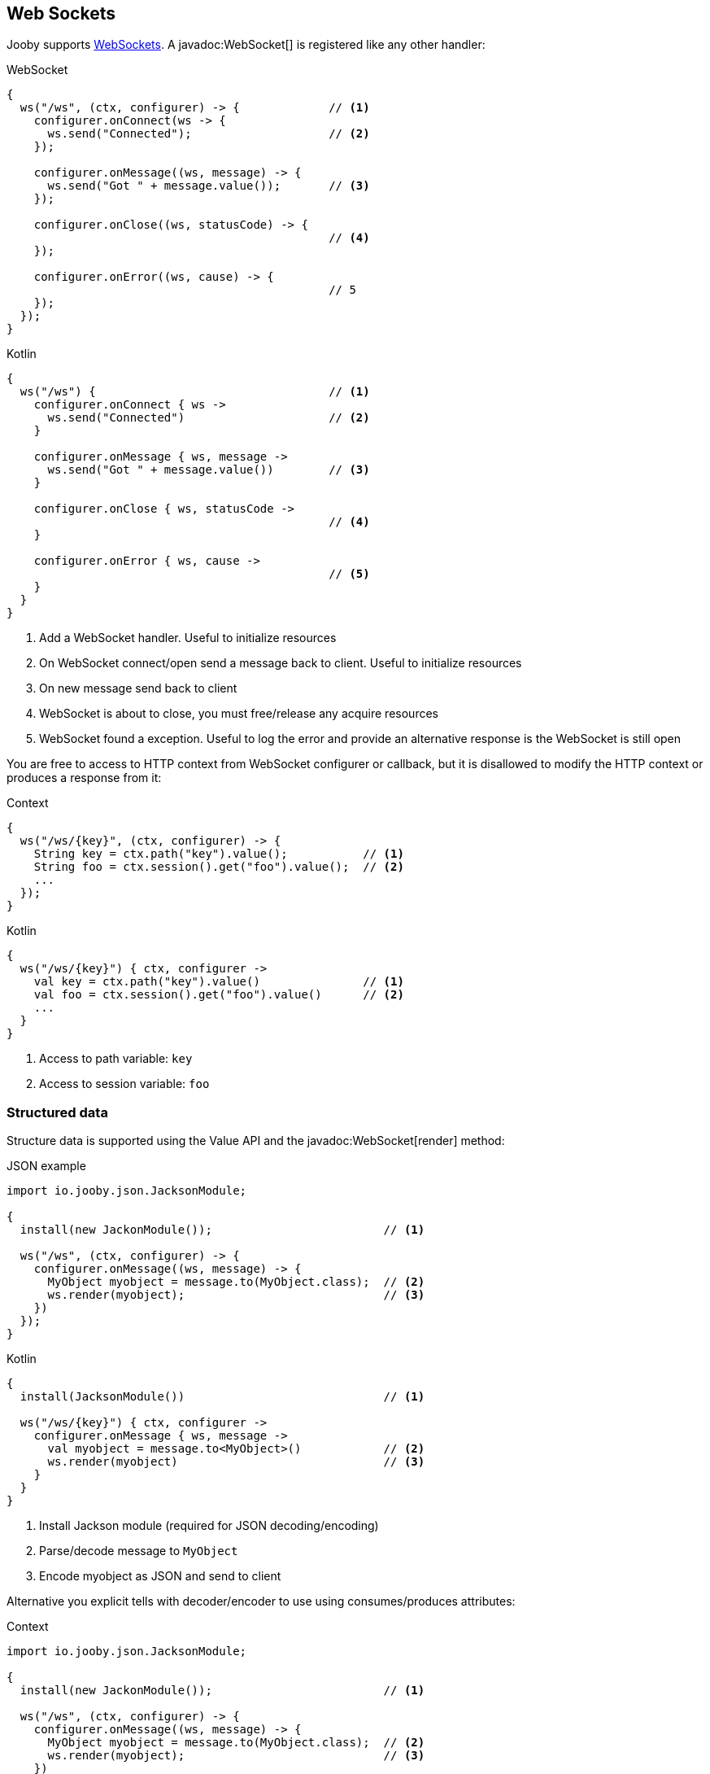 == Web Sockets

Jooby supports https://developer.mozilla.org/es/docs/Web/API/WebSockets_API[WebSockets].
A javadoc:WebSocket[] is registered like any other handler:

.WebSocket
[source,java,role="primary"]
----
{
  ws("/ws", (ctx, configurer) -> {             // <1>
    configurer.onConnect(ws -> {
      ws.send("Connected");                    // <2>
    });
    
    configurer.onMessage((ws, message) -> {
      ws.send("Got " + message.value());       // <3>
    });
    
    configurer.onClose((ws, statusCode) -> {
                                               // <4>
    });
    
    configurer.onError((ws, cause) -> {
                                               // 5
    });
  });
}
----

.Kotlin
[source,kotlin,role="secondary"]
----
{
  ws("/ws") {                                  // <1>
    configurer.onConnect { ws ->
      ws.send("Connected")                     // <2>
    }
    
    configurer.onMessage { ws, message ->
      ws.send("Got " + message.value())        // <3>
    }
    
    configurer.onClose { ws, statusCode ->
                                               // <4>
    }

    configurer.onError { ws, cause ->
                                               // <5>
    }
  }
}
----

<1> Add a WebSocket handler. Useful to initialize resources
<2> On WebSocket connect/open send a message back to client. Useful to initialize resources
<3> On new message send back to client
<4> WebSocket is about to close, you must free/release any acquire resources
<5> WebSocket found a exception. Useful to log the error and provide an alternative response is 
the WebSocket is still open

You are free to access to HTTP context from WebSocket configurer or callback, but it is disallowed
to modify the HTTP context or produces a response from it:

.Context
[source,java,role="primary"]
----
{
  ws("/ws/{key}", (ctx, configurer) -> {
    String key = ctx.path("key").value();           // <1>
    String foo = ctx.session().get("foo").value();  // <2>
    ...
  });
}
----

.Kotlin
[source,kotlin,role="secondary"]
----
{
  ws("/ws/{key}") { ctx, configurer ->
    val key = ctx.path("key").value()               // <1>
    val foo = ctx.session().get("foo").value()      // <2>
    ...
  }
}
----

<1> Access to path variable: `key`
<2> Access to session variable: `foo`

=== Structured data

Structure data is supported using the Value API and the javadoc:WebSocket[render] method:

.JSON example:

.JSON example
[source,java,role="primary"]
----
import io.jooby.json.JacksonModule;

{
  install(new JackonModule());                         // <1>

  ws("/ws", (ctx, configurer) -> {
    configurer.onMessage((ws, message) -> {
      MyObject myobject = message.to(MyObject.class);  // <2>
      ws.render(myobject);                             // <3>
    })
  });
}
----

.Kotlin
[source,kotlin,role="secondary"]
----
{
  install(JacksonModule())                             // <1>

  ws("/ws/{key}") { ctx, configurer ->
    configurer.onMessage { ws, message -> 
      val myobject = message.to<MyObject>()            // <2>
      ws.render(myobject)                              // <3>
    }
  }
}
----

<1> Install Jackson module (required for JSON decoding/encoding)
<2> Parse/decode message to `MyObject`
<3> Encode myobject as JSON and send to client

Alternative you explicit tells with decoder/encoder to use using consumes/produces attributes:

.Context
[source,java,role="primary"]
----
import io.jooby.json.JacksonModule;

{
  install(new JackonModule());                         // <1>

  ws("/ws", (ctx, configurer) -> {
    configurer.onMessage((ws, message) -> {
      MyObject myobject = message.to(MyObject.class);  // <2>
      ws.render(myobject);                             // <3>
    })
  })
    .consumes(MediaType.json)
    .produces(MediaType.json);
}
----

.Kotlin
[source,kotlin,role="secondary"]
----
{
  install(JacksonModule())                             // <1>

  ws("/ws/{key}") { ctx, configurer ->
    configurer.onMessage { ws, message -> 
      val myobject = message.to<MyObject>()            // <2>
      ws.render(myobject)                              // <3>
    }
  }.consumes(MediaType.json)
   .produces(MediaType.json)
}
----

Structure messages depends/requires a javadoc:MessageDecoder[] and jadoc:MessageEncoder[]. In this
example both are provided by the JacksonModule.

=== Connection Timeouts
By default Jooby will timeout idle connections that have no activity after 5 minutes. You can 
control this behaviour by setting the `websocket.idleTimeout` property:

.application.conf
[source, properties]
----
websocket.idleTimeout = 1h
----

See https://github.com/lightbend/config/blob/master/HOCON.md#duration-format[duration format]
